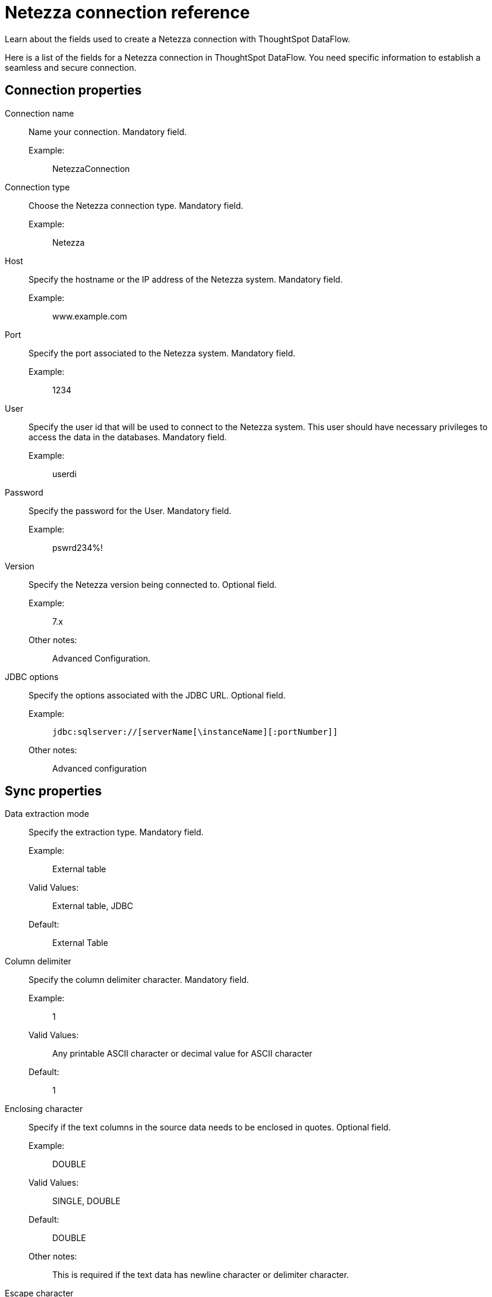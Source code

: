 = Netezza connection reference
:last_updated: 07/6/2020
:experimental:
:linkattrs:
:redirect_from: /data-integrate/dataflow/dataflow-netezza-reference.html

Learn about the fields used to create a Netezza connection with ThoughtSpot DataFlow.

Here is a list of the fields for a Netezza connection in ThoughtSpot DataFlow.
You need specific information to establish a seamless and secure connection.

[#connection-properties]
== Connection properties
[#dataflow-netezza-conn-connection-name]
Connection name:: Name your connection. Mandatory field.
Example:;; NetezzaConnection
[#dataflow-netezza-conn-connection-type]
Connection type:: Choose the Netezza connection type. Mandatory field.
Example:;; Netezza
[#dataflow-netezza-conn-host]
Host:: Specify the hostname or the IP address of the Netezza system. Mandatory field.
Example:;; www.example.com
[#dataflow-netezza-conn-port]
Port:: Specify the port associated to the Netezza system. Mandatory field.
Example:;; 1234
[#dataflow-netezza-conn-user]
User::
Specify the user id that will be used to connect to the Netezza system.
This user should have necessary privileges to access the data in the databases. Mandatory field.
Example:;; userdi
[#dataflow-netezza-conn-password]
Password:: Specify the password for the User. Mandatory field.
Example:;; pswrd234%!
[#dataflow-netezza-conn-version]
Version:: Specify the Netezza version being connected to. Optional field.
Example:;; 7.x
Other notes:;; Advanced Configuration.
[#dataflow-netezza-conn-jdbc-options]
JDBC options:: Specify the options associated with the JDBC URL. Optional field.
Example:;; `jdbc:sqlserver://[serverName[\instanceName][:portNumber]]`
Other notes:;; Advanced configuration

[#sync-properties]
== Sync properties
[#dataflow-netezza-sync-data-extraction-mode]
Data extraction mode:: Specify the extraction type. Mandatory field.
Example:;; External table
Valid Values:;; External table, JDBC
Default:;; External Table
[#dataflow-netezza-sync-column-delimiter]
Column delimiter:: Specify the column delimiter character. Mandatory field.
Example:;; 1
Valid Values:;; Any printable ASCII character or decimal value for ASCII character
Default:;; 1
[#dataflow-netezza-sync-enclosing-character]
Enclosing character:: Specify if the text columns in the source data needs to be enclosed in quotes. Optional field.
Example:;; DOUBLE
Valid Values:;; SINGLE, DOUBLE
Default:;; DOUBLE
Other notes:;; This is required if the text data has newline character or delimiter character.
[#dataflow-netezza-sync-escape-character]
Escape character:: Specify the escape character if using a text qualifier in the source data. Optional field.
Example:;; \"
Valid Values:;; Any ASCII character
Default:;; \"
[#dataflow-netezza-sync-socket-buffer-size]
Socket buffer size:: Specifies the chunk size at which to read the data from the source, expressed in bytes. Optional field.
Example:;; 8
Valid Values:;; Any numeric value
Default:;; 8
[#dataflow-netezza-sync-ts-load-options]
TS load options::
Specifies the parameters passed with the `tsload` command, in addition to the commands already included by the application.
The format for these parameters is: +
 `--<param_1_name> <optional_param_1_value>` +
  `--<param_2_name> <optional_param_2_value>` Optional field.
  Example:;; `--max_ignored_rows 0`
  Valid Values:;; `--user "dbuser"` +
  `--password "$DIWD"` +
  `--target_database "ditest"` +
  `--target_schema "falcon_schema"`
  Default:;; `--max_ignored_rows 0`
